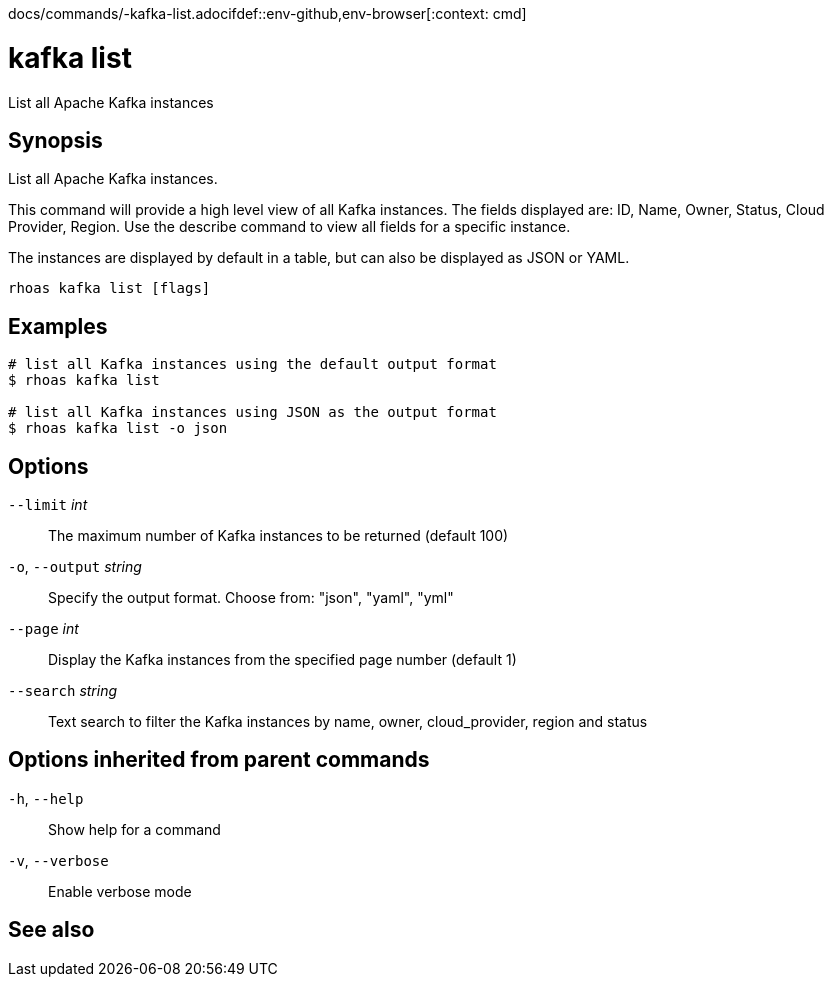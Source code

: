 docs/commands/-kafka-list.adocifdef::env-github,env-browser[:context: cmd]
[id='ref-rhoas-kafka-list_{context}']
= kafka list

[role="_abstract"]
List all Apache Kafka instances

[discrete]
== Synopsis

List all Apache Kafka instances.

This command will provide a high level view of all Kafka instances.
The fields displayed are: ID, Name, Owner, Status, Cloud Provider, Region.
Use the describe command to view all fields for a specific instance.

The instances are displayed by default in a table, but can also be displayed as JSON or YAML.


....
rhoas kafka list [flags]
....

[discrete]
== Examples

....
# list all Kafka instances using the default output format
$ rhoas kafka list

# list all Kafka instances using JSON as the output format
$ rhoas kafka list -o json

....

[discrete]
== Options

      `--limit` _int_::         The maximum number of Kafka instances to be returned (default 100)
  `-o`, `--output` _string_::   Specify the output format. Choose from: "json", "yaml", "yml"
      `--page` _int_::          Display the Kafka instances from the specified page number (default 1)
      `--search` _string_::     Text search to filter the Kafka instances by name, owner, cloud_provider, region and status

[discrete]
== Options inherited from parent commands

  `-h`, `--help`::      Show help for a command
  `-v`, `--verbose`::   Enable verbose mode

[discrete]
== See also


ifdef::env-github,env-browser[]
* link:rhoas_kafka.adoc#rhoas-kafka[rhoas kafka]	 - Create, view, use, and manage your Kafka instances
endif::[]
ifdef::pantheonenv[]
* link:{path}#ref-rhoas-kafka_{context}[rhoas kafka]	 - Create, view, use, and manage your Kafka instances
endif::[]

